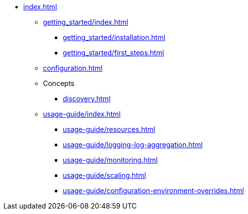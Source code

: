* xref:index.adoc[]
** xref:getting_started/index.adoc[]
*** xref:getting_started/installation.adoc[]
*** xref:getting_started/first_steps.adoc[]
** xref:configuration.adoc[]
** Concepts
*** xref:discovery.adoc[]
** xref:usage-guide/index.adoc[]
*** xref:usage-guide/resources.adoc[]
*** xref:usage-guide/logging-log-aggregation.adoc[]
*** xref:usage-guide/monitoring.adoc[]
*** xref:usage-guide/scaling.adoc[]
*** xref:usage-guide/configuration-environment-overrides.adoc[]
